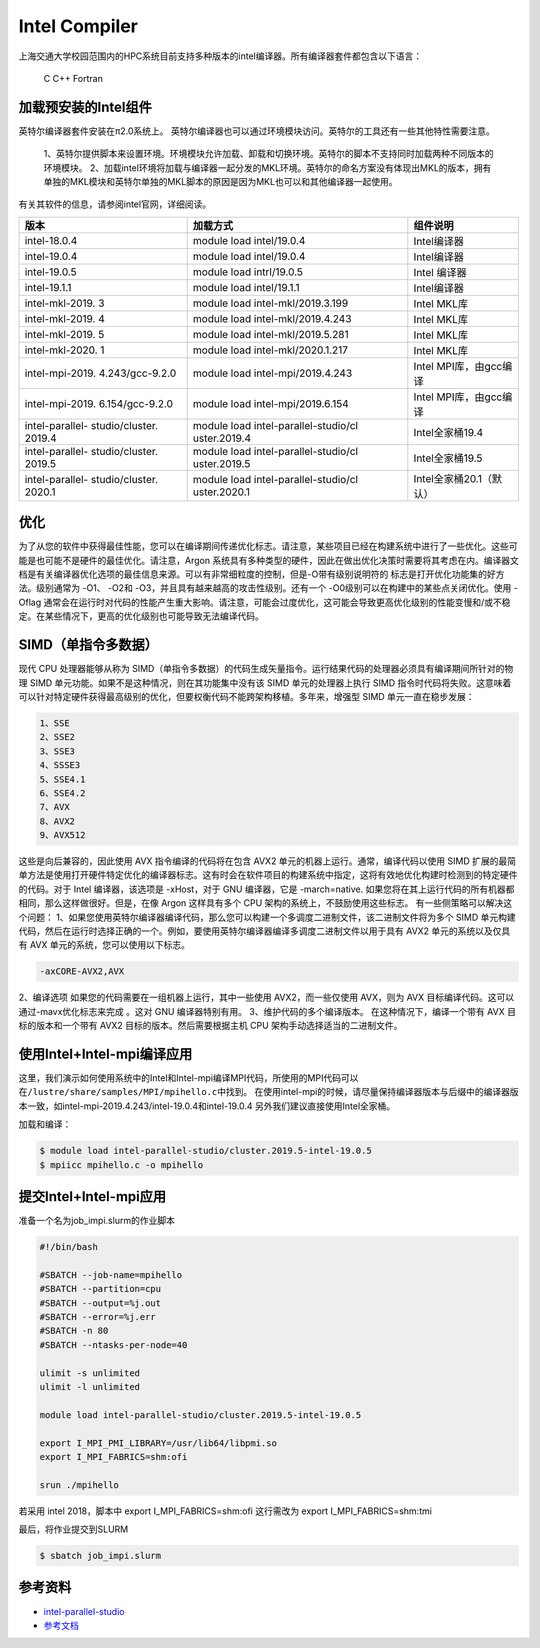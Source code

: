 .. _intel:

Intel Compiler
========================

上海交通大学校园范围内的HPC系统目前支持多种版本的intel编译器。所有编译器套件都包含以下语言：
        
  C
  C++
  Fortran


加载预安装的Intel组件
---------------------

英特尔编译器套件安装在π2.0系统上。
英特尔编译器也可以通过环境模块访问。英特尔的工具还有一些其他特性需要注意。

  1、英特尔提供脚本来设置环境。环境模块允许加载、卸载和切换环境。英特尔的脚本不支持同时加载两种不同版本的环境模块。
  2、加载intel环境将加载与编译器一起分发的MKL环境。英特尔的命名方案没有体现出MKL的版本，拥有单独的MKL模块和英特尔单独的MKL脚本的原因是因为MKL也可以和其他编译器一起使用。

有关其软件的信息，请参阅intel官网，详细阅读。

+-----------------+--------------------------+--------------------------+
| 版本            | 加载方式                 | 组件说明                 |
+=================+==========================+==========================+
| intel-18.0.4    | module load              | Intel编译器              |
|                 | intel/19.0.4             |                          |
+-----------------+--------------------------+--------------------------+
| intel-19.0.4    | module load              | Intel编译器              |
|                 | intel/19.0.4             |                          |
+-----------------+--------------------------+--------------------------+
| intel-19.0.5    | module load              | Intel 编译器             | 
|                 | intrl/19.0.5             |                          |
|                 |                          |                          |
+-----------------+--------------------------+--------------------------+
| intel-19.1.1    | module load              | Intel编译器              |
|                 | intel/19.1.1             |                          |
+-----------------+--------------------------+--------------------------+
| intel-mkl-2019. | module load              | Intel MKL库              |
| 3               | intel-mkl/2019.3.199     |                          |
+-----------------+--------------------------+--------------------------+
| intel-mkl-2019. | module load              | Intel MKL库              |
| 4               | intel-mkl/2019.4.243     |                          |
+-----------------+--------------------------+--------------------------+
| intel-mkl-2019. | module load              | Intel MKL库              |
| 5               | intel-mkl/2019.5.281     |                          |
+-----------------+--------------------------+--------------------------+
| intel-mkl-2020. | module load              | Intel MKL库              |
| 1               | intel-mkl/2020.1.217     |                          |
+-----------------+--------------------------+--------------------------+
| intel-mpi-2019. | module load              | Intel MPI库，由gcc编译   |
| 4.243/gcc-9.2.0 | intel-mpi/2019.4.243     |                          |
+-----------------+--------------------------+--------------------------+
| intel-mpi-2019. | module load              | Intel MPI库，由gcc编译   |
| 6.154/gcc-9.2.0 | intel-mpi/2019.6.154     |                          |
+-----------------+--------------------------+--------------------------+
| intel-parallel- | module load              | Intel全家桶19.4          |
| studio/cluster. | intel-parallel-studio/cl |                          |
| 2019.4          | uster.2019.4             |                          |
+-----------------+--------------------------+--------------------------+
| intel-parallel- | module load              | Intel全家桶19.5          |
| studio/cluster. | intel-parallel-studio/cl |                          |
| 2019.5          | uster.2019.5             |                          |
+-----------------+--------------------------+--------------------------+
| intel-parallel- | module load              | Intel全家桶20.1（默认）  |
| studio/cluster. | intel-parallel-studio/cl |                          |
| 2020.1          | uster.2020.1             |                          |
+-----------------+--------------------------+--------------------------+


优化
-------------

为了从您的软件中获得最佳性能，您可以在编译期间传递优化标志。请注意，某些项目已经在构建系统中进行了一些优化。这些可能是也可能不是硬件的最佳优化。请注意，Argon 系统具有多种类型的硬件，因此在做出优化决策时需要将其考虑在内。编译器文档是有关编译器优化选项的最佳信息来源。可以有非常细粒度的控制，但是-O带有级别说明符的 标志是打开优化功能集的好方法。级别通常为 -O1、 -O2和 -O3，并且具有越来越高的攻击性级别。还有一个 -O0级别可以在构建中的某些点关闭优化。使用 -Oflag 通常会在运行时对代码的性能产生重大影响。请注意，可能会过度优化，这可能会导致更高优化级别的性能变慢和/或不稳定。在某些情况下，更高的优化级别也可能导致无法编译代码。

SIMD（单指令多数据）
-------------------------

现代 CPU 处理器能够从称为 SIMD（单指令多数据）的代码生成矢量指令。运行结果代码的处理器必须具有编译期间所针对的物理 SIMD 单元功能。如果不是这种情况，则在其功能集中没有该 SIMD 单元的处理器上执行 SIMD 指令时代码将失败。这意味着可以针对特定硬件获得最高级别的优化，但要权衡代码不能跨架构移植。多年来，增强型 SIMD 单元一直在稳步发展：
     
.. code::

   1、SSE
   2、SSE2
   3、SSE3
   4、SSSE3
   5、SSE4.1
   6、SSE4.2
   7、AVX
   8、AVX2
   9、AVX512

这些是向后兼容的，因此使用 AVX 指令编译的代码将在包含 AVX2 单元的机器上运行。通常，编译代码以使用 SIMD 扩展的最简单方法是使用打开硬件特定优化的编译器标志。这有时会在软件项目的构建系统中指定，这将有效地优化构建时检测到的特定硬件的代码。对于 Intel 编译器，该选项是 -xHost，对于 GNU 编译器，它是 -march=native. 如果您将在其上运行代码的所有机器都相同，那么这样做很好。但是，在像 Argon 这样具有多个 CPU 架构的系统上，不鼓励使用这些标志。
有一些侧策略可以解决这个问题：
1、如果您使用英特尔编译器编译代码，那么您可以构建一个多调度二进制文件，该二进制文件将为多个 SIMD 单元构建代码，然后在运行时选择正确的一个。例如，要使用英特尔编译器编译多调度二进制文件以用于具有 AVX2 单元的系统以及仅具有 AVX 单元的系统，您可以使用以下标志。

.. code::

   -axCORE-AVX2,AVX

2、编译选项
如果您的代码需要在一组机器上运行，其中一些使用 AVX2，而一些仅使用 AVX，则为 AVX 目标编译代码。这可以通过-mavx优化标志来完成 。这对 GNU 编译器特别有用。
3、维护代码的多个编译版本。
在这种情况下，编译一个带有 AVX 目标的版本和一个带有 AVX2 目标的版本。然后需要根据主机 CPU 架构手动选择适当的二进制文件。




使用Intel+Intel-mpi编译应用
---------------------------

这里，我们演示如何使用系统中的Intel和Intel-mpi编译MPI代码，所使用的MPI代码可以在\ ``/lustre/share/samples/MPI/mpihello.c``\ 中找到。
在使用intel-mpi的时候，请尽量保持编译器版本与后缀中的编译器版本一致，如intel-mpi-2019.4.243/intel-19.0.4和intel-19.0.4
另外我们建议直接使用Intel全家桶。



加载和编译：

.. code:: bash

   $ module load intel-parallel-studio/cluster.2019.5-intel-19.0.5
   $ mpiicc mpihello.c -o mpihello

提交Intel+Intel-mpi应用
-----------------------

准备一个名为job_impi.slurm的作业脚本

.. code:: bash

   #!/bin/bash

   #SBATCH --job-name=mpihello
   #SBATCH --partition=cpu
   #SBATCH --output=%j.out
   #SBATCH --error=%j.err
   #SBATCH -n 80
   #SBATCH --ntasks-per-node=40

   ulimit -s unlimited
   ulimit -l unlimited

   module load intel-parallel-studio/cluster.2019.5-intel-19.0.5

   export I_MPI_PMI_LIBRARY=/usr/lib64/libpmi.so
   export I_MPI_FABRICS=shm:ofi

   srun ./mpihello

若采用 intel 2018，脚本中 export I_MPI_FABRICS=shm:ofi
这行需改为 export I_MPI_FABRICS=shm:tmi

最后，将作业提交到SLURM

.. code:: bash

   $ sbatch job_impi.slurm

参考资料
--------

-  `intel-parallel-studio <https://software.intel.com/zh-cn/parallel-studio-xe/>`__
-  `参考文档 <https://wiki.uiowa.edu/display/hpcdocs/Compiling+Software/>`__
